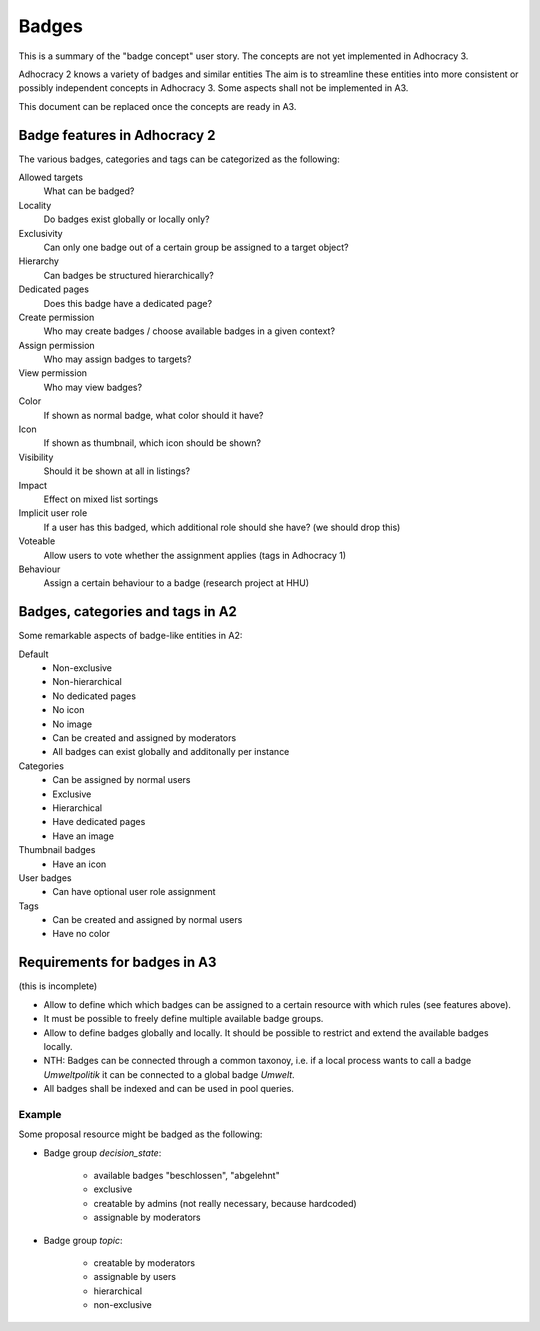 Badges
======

This is a summary of the "badge concept" user story. The concepts are
not yet implemented in Adhocracy 3.

Adhocracy 2 knows a variety of badges and similar entities The aim is
to streamline these entities into more consistent or possibly independent
concepts in Adhocracy 3. Some aspects shall not be implemented in A3.

This document can be replaced once the concepts are ready in A3.


Badge features in Adhocracy 2
-----------------------------

The various badges, categories and tags can be categorized as the
following:


Allowed targets
    What can be badged?


Locality
    Do badges exist globally or locally only?

Exclusivity
    Can only one badge out of a certain group be assigned to a target
    object?

Hierarchy
    Can badges be structured hierarchically?

Dedicated pages
    Does this badge have a dedicated page?


Create permission
    Who may create badges / choose available badges in a given context?

Assign permission
    Who may assign badges to targets?

View permission
    Who may view badges?


Color
    If shown as normal badge, what color should it have?

Icon
    If shown as thumbnail, which icon should be shown?

Visibility
    Should it be shown at all in listings?


Impact
    Effect on mixed list sortings

Implicit user role
    If a user has this badged, which additional role should she have?
    (we should drop this)

Voteable
    Allow users to vote whether the assignment applies (tags in
    Adhocracy 1)

Behaviour
    Assign a certain behaviour to a badge (research project at HHU)


Badges, categories and tags in A2
---------------------------------

Some remarkable aspects of badge-like entities in A2:


Default
    -   Non-exclusive
    -   Non-hierarchical
    -   No dedicated pages
    -   No icon
    -   No image
    -   Can be created and assigned by moderators
    -   All badges can exist globally and additonally per instance

Categories
    -   Can be assigned by normal users
    -   Exclusive
    -   Hierarchical
    -   Have dedicated pages
    -   Have an image

Thumbnail badges
    -   Have an icon

User badges
    -   Can have optional user role assignment

Tags
    -   Can be created and assigned by normal users
    -   Have no color


Requirements for badges in A3
-----------------------------

(this is incomplete)

-   Allow to define which which badges can be assigned to a certain
    resource with which rules (see features above).

-   It must be possible to freely define multiple available badge groups.

-   Allow to define badges globally and locally. It should be possible
    to restrict and extend the available badges locally.

-   NTH: Badges can be connected through a common taxonoy, i.e. if a
    local process wants to call a badge `Umweltpolitik` it can be
    connected to a global badge `Umwelt`.

-   All badges shall be indexed and can be used in pool queries.


Example
+++++++

Some proposal resource might be badged as the following:

-   Badge group `decision_state`:

        - available badges "beschlossen", "abgelehnt"
        - exclusive
        - creatable by admins (not really necessary, because hardcoded)
        - assignable by moderators

-   Badge group `topic`:

        - creatable by moderators
        - assignable by users
        - hierarchical
        - non-exclusive

